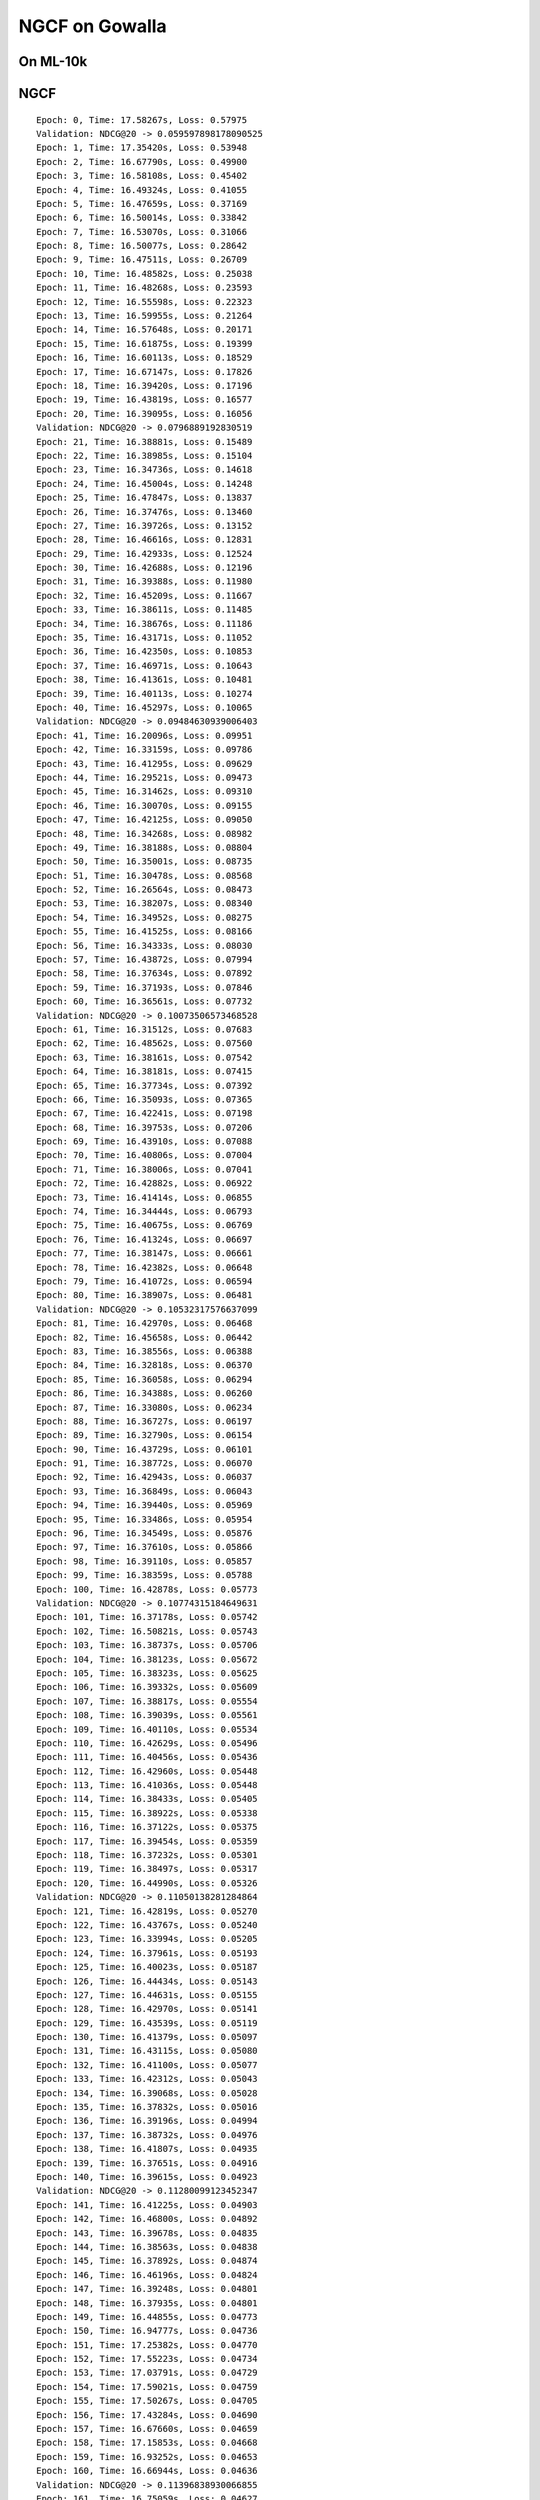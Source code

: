 NGCF on Gowalla
====================================

On ML-10k
----------------

NGCF
-----------------------------------

:: 
    
    Epoch: 0, Time: 17.58267s, Loss: 0.57975
    Validation: NDCG@20 -> 0.059597898178090525
    Epoch: 1, Time: 17.35420s, Loss: 0.53948
    Epoch: 2, Time: 16.67790s, Loss: 0.49900
    Epoch: 3, Time: 16.58108s, Loss: 0.45402
    Epoch: 4, Time: 16.49324s, Loss: 0.41055
    Epoch: 5, Time: 16.47659s, Loss: 0.37169
    Epoch: 6, Time: 16.50014s, Loss: 0.33842
    Epoch: 7, Time: 16.53070s, Loss: 0.31066
    Epoch: 8, Time: 16.50077s, Loss: 0.28642
    Epoch: 9, Time: 16.47511s, Loss: 0.26709
    Epoch: 10, Time: 16.48582s, Loss: 0.25038
    Epoch: 11, Time: 16.48268s, Loss: 0.23593
    Epoch: 12, Time: 16.55598s, Loss: 0.22323
    Epoch: 13, Time: 16.59955s, Loss: 0.21264
    Epoch: 14, Time: 16.57648s, Loss: 0.20171
    Epoch: 15, Time: 16.61875s, Loss: 0.19399
    Epoch: 16, Time: 16.60113s, Loss: 0.18529
    Epoch: 17, Time: 16.67147s, Loss: 0.17826
    Epoch: 18, Time: 16.39420s, Loss: 0.17196
    Epoch: 19, Time: 16.43819s, Loss: 0.16577
    Epoch: 20, Time: 16.39095s, Loss: 0.16056
    Validation: NDCG@20 -> 0.0796889192830519
    Epoch: 21, Time: 16.38881s, Loss: 0.15489
    Epoch: 22, Time: 16.38985s, Loss: 0.15104
    Epoch: 23, Time: 16.34736s, Loss: 0.14618
    Epoch: 24, Time: 16.45004s, Loss: 0.14248
    Epoch: 25, Time: 16.47847s, Loss: 0.13837
    Epoch: 26, Time: 16.37476s, Loss: 0.13460
    Epoch: 27, Time: 16.39726s, Loss: 0.13152
    Epoch: 28, Time: 16.46616s, Loss: 0.12831
    Epoch: 29, Time: 16.42933s, Loss: 0.12524
    Epoch: 30, Time: 16.42688s, Loss: 0.12196
    Epoch: 31, Time: 16.39388s, Loss: 0.11980
    Epoch: 32, Time: 16.45209s, Loss: 0.11667
    Epoch: 33, Time: 16.38611s, Loss: 0.11485
    Epoch: 34, Time: 16.38676s, Loss: 0.11186
    Epoch: 35, Time: 16.43171s, Loss: 0.11052
    Epoch: 36, Time: 16.42350s, Loss: 0.10853
    Epoch: 37, Time: 16.46971s, Loss: 0.10643
    Epoch: 38, Time: 16.41361s, Loss: 0.10481
    Epoch: 39, Time: 16.40113s, Loss: 0.10274
    Epoch: 40, Time: 16.45297s, Loss: 0.10065
    Validation: NDCG@20 -> 0.09484630939006403
    Epoch: 41, Time: 16.20096s, Loss: 0.09951
    Epoch: 42, Time: 16.33159s, Loss: 0.09786
    Epoch: 43, Time: 16.41295s, Loss: 0.09629
    Epoch: 44, Time: 16.29521s, Loss: 0.09473
    Epoch: 45, Time: 16.31462s, Loss: 0.09310
    Epoch: 46, Time: 16.30070s, Loss: 0.09155
    Epoch: 47, Time: 16.42125s, Loss: 0.09050
    Epoch: 48, Time: 16.34268s, Loss: 0.08982
    Epoch: 49, Time: 16.38188s, Loss: 0.08804
    Epoch: 50, Time: 16.35001s, Loss: 0.08735
    Epoch: 51, Time: 16.30478s, Loss: 0.08568
    Epoch: 52, Time: 16.26564s, Loss: 0.08473
    Epoch: 53, Time: 16.38207s, Loss: 0.08340
    Epoch: 54, Time: 16.34952s, Loss: 0.08275
    Epoch: 55, Time: 16.41525s, Loss: 0.08166
    Epoch: 56, Time: 16.34333s, Loss: 0.08030
    Epoch: 57, Time: 16.43872s, Loss: 0.07994
    Epoch: 58, Time: 16.37634s, Loss: 0.07892
    Epoch: 59, Time: 16.37193s, Loss: 0.07846
    Epoch: 60, Time: 16.36561s, Loss: 0.07732
    Validation: NDCG@20 -> 0.10073506573468528
    Epoch: 61, Time: 16.31512s, Loss: 0.07683
    Epoch: 62, Time: 16.48562s, Loss: 0.07560
    Epoch: 63, Time: 16.38161s, Loss: 0.07542
    Epoch: 64, Time: 16.38181s, Loss: 0.07415
    Epoch: 65, Time: 16.37734s, Loss: 0.07392
    Epoch: 66, Time: 16.35093s, Loss: 0.07365
    Epoch: 67, Time: 16.42241s, Loss: 0.07198
    Epoch: 68, Time: 16.39753s, Loss: 0.07206
    Epoch: 69, Time: 16.43910s, Loss: 0.07088
    Epoch: 70, Time: 16.40806s, Loss: 0.07004
    Epoch: 71, Time: 16.38006s, Loss: 0.07041
    Epoch: 72, Time: 16.42882s, Loss: 0.06922
    Epoch: 73, Time: 16.41414s, Loss: 0.06855
    Epoch: 74, Time: 16.34444s, Loss: 0.06793
    Epoch: 75, Time: 16.40675s, Loss: 0.06769
    Epoch: 76, Time: 16.41324s, Loss: 0.06697
    Epoch: 77, Time: 16.38147s, Loss: 0.06661
    Epoch: 78, Time: 16.42382s, Loss: 0.06648
    Epoch: 79, Time: 16.41072s, Loss: 0.06594
    Epoch: 80, Time: 16.38907s, Loss: 0.06481
    Validation: NDCG@20 -> 0.10532317576637099
    Epoch: 81, Time: 16.42970s, Loss: 0.06468
    Epoch: 82, Time: 16.45658s, Loss: 0.06442
    Epoch: 83, Time: 16.38556s, Loss: 0.06388
    Epoch: 84, Time: 16.32818s, Loss: 0.06370
    Epoch: 85, Time: 16.36058s, Loss: 0.06294
    Epoch: 86, Time: 16.34388s, Loss: 0.06260
    Epoch: 87, Time: 16.33080s, Loss: 0.06234
    Epoch: 88, Time: 16.36727s, Loss: 0.06197
    Epoch: 89, Time: 16.32790s, Loss: 0.06154
    Epoch: 90, Time: 16.43729s, Loss: 0.06101
    Epoch: 91, Time: 16.38772s, Loss: 0.06070
    Epoch: 92, Time: 16.42943s, Loss: 0.06037
    Epoch: 93, Time: 16.36849s, Loss: 0.06043
    Epoch: 94, Time: 16.39440s, Loss: 0.05969
    Epoch: 95, Time: 16.33486s, Loss: 0.05954
    Epoch: 96, Time: 16.34549s, Loss: 0.05876
    Epoch: 97, Time: 16.37610s, Loss: 0.05866
    Epoch: 98, Time: 16.39110s, Loss: 0.05857
    Epoch: 99, Time: 16.38359s, Loss: 0.05788
    Epoch: 100, Time: 16.42878s, Loss: 0.05773
    Validation: NDCG@20 -> 0.10774315184649631
    Epoch: 101, Time: 16.37178s, Loss: 0.05742
    Epoch: 102, Time: 16.50821s, Loss: 0.05743
    Epoch: 103, Time: 16.38737s, Loss: 0.05706
    Epoch: 104, Time: 16.38123s, Loss: 0.05672
    Epoch: 105, Time: 16.38323s, Loss: 0.05625
    Epoch: 106, Time: 16.39332s, Loss: 0.05609
    Epoch: 107, Time: 16.38817s, Loss: 0.05554
    Epoch: 108, Time: 16.39039s, Loss: 0.05561
    Epoch: 109, Time: 16.40110s, Loss: 0.05534
    Epoch: 110, Time: 16.42629s, Loss: 0.05496
    Epoch: 111, Time: 16.40456s, Loss: 0.05436
    Epoch: 112, Time: 16.42960s, Loss: 0.05448
    Epoch: 113, Time: 16.41036s, Loss: 0.05448
    Epoch: 114, Time: 16.38433s, Loss: 0.05405
    Epoch: 115, Time: 16.38922s, Loss: 0.05338
    Epoch: 116, Time: 16.37122s, Loss: 0.05375
    Epoch: 117, Time: 16.39454s, Loss: 0.05359
    Epoch: 118, Time: 16.37232s, Loss: 0.05301
    Epoch: 119, Time: 16.38497s, Loss: 0.05317
    Epoch: 120, Time: 16.44990s, Loss: 0.05326
    Validation: NDCG@20 -> 0.11050138281284864
    Epoch: 121, Time: 16.42819s, Loss: 0.05270
    Epoch: 122, Time: 16.43767s, Loss: 0.05240
    Epoch: 123, Time: 16.33994s, Loss: 0.05205
    Epoch: 124, Time: 16.37961s, Loss: 0.05193
    Epoch: 125, Time: 16.40023s, Loss: 0.05187
    Epoch: 126, Time: 16.44434s, Loss: 0.05143
    Epoch: 127, Time: 16.44631s, Loss: 0.05155
    Epoch: 128, Time: 16.42970s, Loss: 0.05141
    Epoch: 129, Time: 16.43539s, Loss: 0.05119
    Epoch: 130, Time: 16.41379s, Loss: 0.05097
    Epoch: 131, Time: 16.43115s, Loss: 0.05080
    Epoch: 132, Time: 16.41100s, Loss: 0.05077
    Epoch: 133, Time: 16.42312s, Loss: 0.05043
    Epoch: 134, Time: 16.39068s, Loss: 0.05028
    Epoch: 135, Time: 16.37832s, Loss: 0.05016
    Epoch: 136, Time: 16.39196s, Loss: 0.04994
    Epoch: 137, Time: 16.38732s, Loss: 0.04976
    Epoch: 138, Time: 16.41807s, Loss: 0.04935
    Epoch: 139, Time: 16.37651s, Loss: 0.04916
    Epoch: 140, Time: 16.39615s, Loss: 0.04923
    Validation: NDCG@20 -> 0.11280099123452347
    Epoch: 141, Time: 16.41225s, Loss: 0.04903
    Epoch: 142, Time: 16.46800s, Loss: 0.04892
    Epoch: 143, Time: 16.39678s, Loss: 0.04835
    Epoch: 144, Time: 16.38563s, Loss: 0.04838
    Epoch: 145, Time: 16.37892s, Loss: 0.04874
    Epoch: 146, Time: 16.46196s, Loss: 0.04824
    Epoch: 147, Time: 16.39248s, Loss: 0.04801
    Epoch: 148, Time: 16.37935s, Loss: 0.04801
    Epoch: 149, Time: 16.44855s, Loss: 0.04773
    Epoch: 150, Time: 16.94777s, Loss: 0.04736
    Epoch: 151, Time: 17.25382s, Loss: 0.04770
    Epoch: 152, Time: 17.55223s, Loss: 0.04734
    Epoch: 153, Time: 17.03791s, Loss: 0.04729
    Epoch: 154, Time: 17.59021s, Loss: 0.04759
    Epoch: 155, Time: 17.50267s, Loss: 0.04705
    Epoch: 156, Time: 17.43284s, Loss: 0.04690
    Epoch: 157, Time: 16.67660s, Loss: 0.04659
    Epoch: 158, Time: 17.15853s, Loss: 0.04668
    Epoch: 159, Time: 16.93252s, Loss: 0.04653
    Epoch: 160, Time: 16.66944s, Loss: 0.04636
    Validation: NDCG@20 -> 0.11396838930066855
    Epoch: 161, Time: 16.75059s, Loss: 0.04627
    Epoch: 162, Time: 16.80186s, Loss: 0.04613
    Epoch: 163, Time: 16.75320s, Loss: 0.04616
    Epoch: 164, Time: 16.79349s, Loss: 0.04604
    Epoch: 165, Time: 16.82817s, Loss: 0.04579
    Epoch: 166, Time: 16.78084s, Loss: 0.04599
    Epoch: 167, Time: 16.83057s, Loss: 0.04553
    Epoch: 168, Time: 16.83778s, Loss: 0.04554
    Epoch: 169, Time: 16.83636s, Loss: 0.04548
    Epoch: 170, Time: 16.76483s, Loss: 0.04547
    Epoch: 171, Time: 16.85442s, Loss: 0.04487
    Epoch: 172, Time: 16.83118s, Loss: 0.04475
    Epoch: 173, Time: 16.80676s, Loss: 0.04518
    Epoch: 174, Time: 16.82507s, Loss: 0.04470
    Epoch: 175, Time: 16.87042s, Loss: 0.04485
    Epoch: 176, Time: 17.00146s, Loss: 0.04471
    Epoch: 177, Time: 17.02007s, Loss: 0.04455
    Epoch: 178, Time: 16.63682s, Loss: 0.04445
    Epoch: 179, Time: 17.08953s, Loss: 0.04450
    Epoch: 180, Time: 16.89926s, Loss: 0.04419
    Validation: NDCG@20 -> 0.11516925413130324

LightGCN
-----------------------------------


::  

    Epoch: 0, Time: 13.99548s, Loss: 0.50885
    Validation: 0.06785113136172075
    Epoch: 1, Time: 13.64900s, Loss: 0.23104
    Epoch: 2, Time: 14.04344s, Loss: 0.17122
    Epoch: 3, Time: 14.17638s, Loss: 0.14329
    Epoch: 4, Time: 14.00283s, Loss: 0.12590
    Epoch: 5, Time: 13.74365s, Loss: 0.11401
    Epoch: 6, Time: 13.84788s, Loss: 0.10609
    Epoch: 7, Time: 13.74667s, Loss: 0.09946
    Epoch: 8, Time: 13.52109s, Loss: 0.09344
    Epoch: 9, Time: 13.36949s, Loss: 0.08926
    Epoch: 10, Time: 13.38029s, Loss: 0.08551
    Epoch: 11, Time: 13.34837s, Loss: 0.08222
    Epoch: 12, Time: 13.35350s, Loss: 0.08036
    Epoch: 13, Time: 13.40274s, Loss: 0.07683
    Epoch: 14, Time: 13.40829s, Loss: 0.07503
    Epoch: 15, Time: 12.97056s, Loss: 0.07243
    Epoch: 16, Time: 12.99591s, Loss: 0.07044
    Epoch: 17, Time: 13.00338s, Loss: 0.06855
    Epoch: 18, Time: 12.99054s, Loss: 0.06646
    Epoch: 19, Time: 12.99395s, Loss: 0.06438
    Epoch: 20, Time: 12.98960s, Loss: 0.06309
    Validation: 0.11326732434508542
    Epoch: 21, Time: 12.86631s, Loss: 0.06106
    Epoch: 22, Time: 12.91743s, Loss: 0.06020
    Epoch: 23, Time: 12.98517s, Loss: 0.05888
    Epoch: 24, Time: 12.94291s, Loss: 0.05717
    Epoch: 25, Time: 13.02582s, Loss: 0.05655
    Epoch: 26, Time: 13.63684s, Loss: 0.05494
    Epoch: 27, Time: 13.43329s, Loss: 0.05417
    Epoch: 28, Time: 13.40190s, Loss: 0.05334
    Epoch: 29, Time: 13.34597s, Loss: 0.05158
    Epoch: 30, Time: 13.39115s, Loss: 0.05144
    Epoch: 31, Time: 13.36618s, Loss: 0.05128
    Epoch: 32, Time: 13.39683s, Loss: 0.04959
    Epoch: 33, Time: 13.35201s, Loss: 0.04861
    Epoch: 34, Time: 13.36965s, Loss: 0.04781
    Epoch: 35, Time: 13.66474s, Loss: 0.04725
    Epoch: 36, Time: 14.06111s, Loss: 0.04681
    Epoch: 37, Time: 13.79196s, Loss: 0.04575
    Epoch: 38, Time: 13.82344s, Loss: 0.04595
    Epoch: 39, Time: 13.98216s, Loss: 0.04427
    Epoch: 40, Time: 14.05523s, Loss: 0.04426
    Validation: 0.12357260732699984
    Epoch: 41, Time: 13.36727s, Loss: 0.04292
    Epoch: 42, Time: 13.37445s, Loss: 0.04322
    Epoch: 43, Time: 13.38032s, Loss: 0.04226
    Epoch: 44, Time: 13.40528s, Loss: 0.04133
    Epoch: 45, Time: 14.11705s, Loss: 0.04139
    Epoch: 46, Time: 13.51289s, Loss: 0.04059
    Epoch: 47, Time: 13.63507s, Loss: 0.03985
    Epoch: 48, Time: 13.82129s, Loss: 0.03967
    Epoch: 49, Time: 13.38149s, Loss: 0.03917
    Epoch: 50, Time: 13.61731s, Loss: 0.03890
    Epoch: 51, Time: 13.77848s, Loss: 0.03834
    Epoch: 52, Time: 13.78244s, Loss: 0.03772
    Epoch: 53, Time: 13.53519s, Loss: 0.03744
    Epoch: 54, Time: 13.56650s, Loss: 0.03690
    Epoch: 55, Time: 13.77765s, Loss: 0.03633
    Epoch: 56, Time: 13.55891s, Loss: 0.03594
    Epoch: 57, Time: 13.82406s, Loss: 0.03581
    Epoch: 58, Time: 13.62316s, Loss: 0.03546
    Epoch: 59, Time: 13.86439s, Loss: 0.03511
    Epoch: 60, Time: 13.75384s, Loss: 0.03478
    Validation: 0.13109645468633707
    Epoch: 61, Time: 14.04090s, Loss: 0.03443
    Epoch: 62, Time: 13.59308s, Loss: 0.03342
    Epoch: 63, Time: 13.47868s, Loss: 0.03315
    Epoch: 64, Time: 13.58020s, Loss: 0.03313
    Epoch: 65, Time: 13.78613s, Loss: 0.03299
    Epoch: 66, Time: 14.13540s, Loss: 0.03287
    Epoch: 67, Time: 13.88064s, Loss: 0.03239
    Epoch: 68, Time: 14.19946s, Loss: 0.03220
    Epoch: 69, Time: 13.85164s, Loss: 0.03172
    Epoch: 70, Time: 13.80321s, Loss: 0.03161
    Epoch: 71, Time: 13.59180s, Loss: 0.03125
    Epoch: 72, Time: 13.57149s, Loss: 0.03068
    Epoch: 73, Time: 13.87281s, Loss: 0.03073
    Epoch: 74, Time: 13.98456s, Loss: 0.03003
    Epoch: 75, Time: 13.83081s, Loss: 0.03033
    Epoch: 76, Time: 13.60854s, Loss: 0.02954
    Epoch: 77, Time: 13.74393s, Loss: 0.02925
    Epoch: 78, Time: 13.82418s, Loss: 0.02909
    Epoch: 79, Time: 13.55567s, Loss: 0.02887
    Epoch: 80, Time: 13.39723s, Loss: 0.02884
    Validation: 0.13620756897343958
    Epoch: 81, Time: 13.87684s, Loss: 0.02881
    Epoch: 82, Time: 13.72004s, Loss: 0.02830
    Epoch: 83, Time: 13.52762s, Loss: 0.02796
    Epoch: 84, Time: 13.50852s, Loss: 0.02777
    Epoch: 85, Time: 13.65227s, Loss: 0.02762
    Epoch: 86, Time: 13.84981s, Loss: 0.02752
    Epoch: 87, Time: 14.03578s, Loss: 0.02743
    Epoch: 88, Time: 13.86019s, Loss: 0.02709
    Epoch: 89, Time: 14.47703s, Loss: 0.02670
    Epoch: 90, Time: 13.90316s, Loss: 0.02669
    Epoch: 91, Time: 13.85412s, Loss: 0.02622
    Epoch: 92, Time: 14.55231s, Loss: 0.02636
    Epoch: 93, Time: 14.12314s, Loss: 0.02616
    Epoch: 94, Time: 14.14073s, Loss: 0.02643
    Epoch: 95, Time: 14.76731s, Loss: 0.02528
    Epoch: 96, Time: 13.95123s, Loss: 0.02558
    Epoch: 97, Time: 13.58211s, Loss: 0.02548
    Epoch: 98, Time: 14.17444s, Loss: 0.02538
    Epoch: 99, Time: 14.03820s, Loss: 0.02530
    Epoch: 100, Time: 13.79881s, Loss: 0.02477
    Validation: 0.14007331335739823
    Epoch: 101, Time: 14.41267s, Loss: 0.02501
    Epoch: 102, Time: 13.95937s, Loss: 0.02485
    Epoch: 103, Time: 14.02000s, Loss: 0.02445
    Epoch: 104, Time: 13.91621s, Loss: 0.02418
    Epoch: 105, Time: 13.97738s, Loss: 0.02410
    Epoch: 106, Time: 13.94001s, Loss: 0.02383
    Epoch: 107, Time: 13.96132s, Loss: 0.02386
    Epoch: 108, Time: 13.96773s, Loss: 0.02362
    Epoch: 109, Time: 14.00794s, Loss: 0.02350
    Epoch: 110, Time: 13.80064s, Loss: 0.02343
    Epoch: 111, Time: 14.28152s, Loss: 0.02332
    Epoch: 112, Time: 14.38398s, Loss: 0.02308
    Epoch: 113, Time: 14.34458s, Loss: 0.02345
    Epoch: 114, Time: 14.18515s, Loss: 0.02276
    Epoch: 115, Time: 13.56739s, Loss: 0.02268
    Epoch: 116, Time: 14.22387s, Loss: 0.02314
    Epoch: 117, Time: 14.02960s, Loss: 0.02266
    Epoch: 118, Time: 13.98667s, Loss: 0.02241
    Epoch: 119, Time: 13.81673s, Loss: 0.02238
    Epoch: 120, Time: 13.91288s, Loss: 0.02207
    Validation: 0.14275566576589846
    Epoch: 121, Time: 14.15440s, Loss: 0.02199
    Epoch: 122, Time: 14.28269s, Loss: 0.02178
    Epoch: 123, Time: 14.10793s, Loss: 0.02202
    Epoch: 124, Time: 14.46924s, Loss: 0.02160
    Epoch: 125, Time: 14.01888s, Loss: 0.02190
    Epoch: 126, Time: 14.50532s, Loss: 0.02163
    Epoch: 127, Time: 13.96982s, Loss: 0.02135
    Epoch: 128, Time: 13.80776s, Loss: 0.02115
    Epoch: 129, Time: 13.81826s, Loss: 0.02132
    Epoch: 130, Time: 13.64502s, Loss: 0.02090
    Epoch: 131, Time: 14.08872s, Loss: 0.02094
    Epoch: 132, Time: 13.89601s, Loss: 0.02117
    Epoch: 133, Time: 13.81755s, Loss: 0.02088
    Epoch: 134, Time: 14.06675s, Loss: 0.02075
    Epoch: 135, Time: 14.07287s, Loss: 0.02068
    Epoch: 136, Time: 14.07303s, Loss: 0.02062
    Epoch: 137, Time: 14.07205s, Loss: 0.02035
    Epoch: 138, Time: 13.73393s, Loss: 0.02037
    Epoch: 139, Time: 14.10216s, Loss: 0.02026
    Epoch: 140, Time: 13.71037s, Loss: 0.02014
    Validation: 0.14488457332453364
